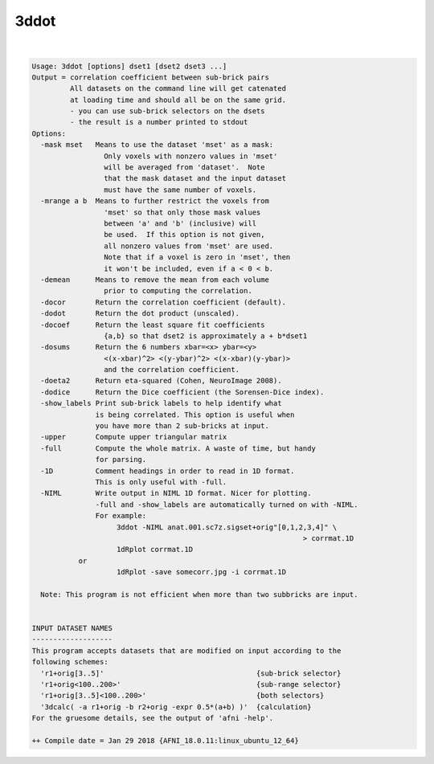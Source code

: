 *****
3ddot
*****

.. _3ddot:

.. contents:: 
    :depth: 4 

| 

.. code-block:: none

    Usage: 3ddot [options] dset1 [dset2 dset3 ...]
    Output = correlation coefficient between sub-brick pairs
             All datasets on the command line will get catenated
             at loading time and should all be on the same grid.
             - you can use sub-brick selectors on the dsets
             - the result is a number printed to stdout
    Options:
      -mask mset   Means to use the dataset 'mset' as a mask:
                     Only voxels with nonzero values in 'mset'
                     will be averaged from 'dataset'.  Note
                     that the mask dataset and the input dataset
                     must have the same number of voxels.
      -mrange a b  Means to further restrict the voxels from
                     'mset' so that only those mask values
                     between 'a' and 'b' (inclusive) will
                     be used.  If this option is not given,
                     all nonzero values from 'mset' are used.
                     Note that if a voxel is zero in 'mset', then
                     it won't be included, even if a < 0 < b.
      -demean      Means to remove the mean from each volume
                     prior to computing the correlation.
      -docor       Return the correlation coefficient (default).
      -dodot       Return the dot product (unscaled).
      -docoef      Return the least square fit coefficients
                     {a,b} so that dset2 is approximately a + b*dset1
      -dosums      Return the 6 numbers xbar=<x> ybar=<y>
                     <(x-xbar)^2> <(y-ybar)^2> <(x-xbar)(y-ybar)> 
                     and the correlation coefficient.
      -doeta2      Return eta-squared (Cohen, NeuroImage 2008).
      -dodice      Return the Dice coefficient (the Sorensen-Dice index).
      -show_labels Print sub-brick labels to help identify what 
                   is being correlated. This option is useful when
                   you have more than 2 sub-bricks at input.
      -upper       Compute upper triangular matrix
      -full        Compute the whole matrix. A waste of time, but handy
                   for parsing.
      -1D          Comment headings in order to read in 1D format.
                   This is only useful with -full.
      -NIML        Write output in NIML 1D format. Nicer for plotting.
                   -full and -show_labels are automatically turned on with -NIML.
                   For example: 
                        3ddot -NIML anat.001.sc7z.sigset+orig"[0,1,2,3,4]" \
                                                                    > corrmat.1D
                        1dRplot corrmat.1D 
               or
                        1dRplot -save somecorr.jpg -i corrmat.1D
    
      Note: This program is not efficient when more than two subbricks are input.
    
    
    INPUT DATASET NAMES
    -------------------
    This program accepts datasets that are modified on input according to the
    following schemes:
      'r1+orig[3..5]'                                    {sub-brick selector}
      'r1+orig<100..200>'                                {sub-range selector}
      'r1+orig[3..5]<100..200>'                          {both selectors}
      '3dcalc( -a r1+orig -b r2+orig -expr 0.5*(a+b) )'  {calculation}
    For the gruesome details, see the output of 'afni -help'.
    
    ++ Compile date = Jan 29 2018 {AFNI_18.0.11:linux_ubuntu_12_64}
